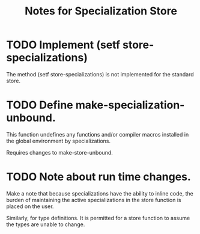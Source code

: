 #+TITLE: Notes for Specialization Store
#+CATEGORY: Specialization Store

* TODO Implement (setf store-specializations)
The method (setf store-specializations) is not implemented for the
standard store.

* TODO Define make-specialization-unbound.
This function undefines any functions and/or compiler macros installed
in the global environment by specializations.

Requires changes to make-store-unbound.

* TODO Note about run time changes.
Make a note that because specializations have the ability to inline
code, the burden of maintaining the active specializations in the
store function is placed on the user.

Similarly, for type definitions. It is permitted for a store function
to assume the types are unable to change.
